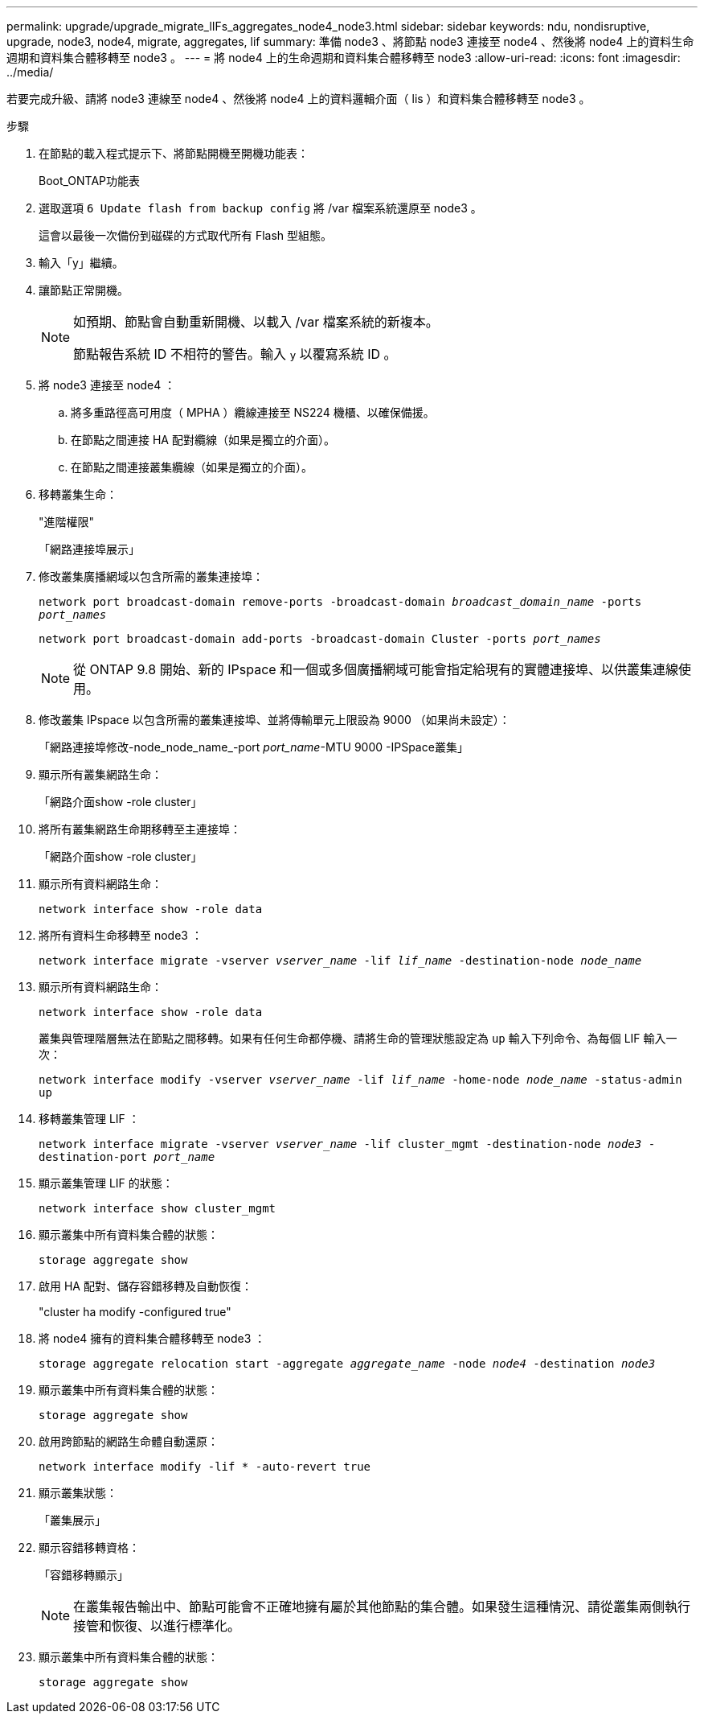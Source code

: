---
permalink: upgrade/upgrade_migrate_lIFs_aggregates_node4_node3.html 
sidebar: sidebar 
keywords: ndu, nondisruptive, upgrade, node3, node4, migrate, aggregates, lif 
summary: 準備 node3 、將節點 node3 連接至 node4 、然後將 node4 上的資料生命週期和資料集合體移轉至 node3 。 
---
= 將 node4 上的生命週期和資料集合體移轉至 node3
:allow-uri-read: 
:icons: font
:imagesdir: ../media/


[role="lead"]
若要完成升級、請將 node3 連線至 node4 、然後將 node4 上的資料邏輯介面（ lis ）和資料集合體移轉至 node3 。

.步驟
. 在節點的載入程式提示下、將節點開機至開機功能表：
+
Boot_ONTAP功能表

. 選取選項 `6 Update flash from backup config` 將 /var 檔案系統還原至 node3 。
+
這會以最後一次備份到磁碟的方式取代所有 Flash 型組態。

. 輸入「y」繼續。
. 讓節點正常開機。
+
[NOTE]
====
如預期、節點會自動重新開機、以載入 /var 檔案系統的新複本。

節點報告系統 ID 不相符的警告。輸入 `y` 以覆寫系統 ID 。

====
. 將 node3 連接至 node4 ：
+
.. 將多重路徑高可用度（ MPHA ）纜線連接至 NS224 機櫃、以確保備援。
.. 在節點之間連接 HA 配對纜線（如果是獨立的介面）。
.. 在節點之間連接叢集纜線（如果是獨立的介面）。


. 移轉叢集生命：
+
"進階權限"

+
「網路連接埠展示」

. 修改叢集廣播網域以包含所需的叢集連接埠：
+
`network port broadcast-domain remove-ports -broadcast-domain _broadcast_domain_name_ -ports _port_names_`

+
`network port broadcast-domain add-ports -broadcast-domain Cluster -ports _port_names_`

+

NOTE: 從 ONTAP 9.8 開始、新的 IPspace 和一個或多個廣播網域可能會指定給現有的實體連接埠、以供叢集連線使用。

. 修改叢集 IPspace 以包含所需的叢集連接埠、並將傳輸單元上限設為 9000 （如果尚未設定）：
+
「網路連接埠修改-node_node_name_-port _port_name_-MTU 9000 -IPSpace叢集」

. 顯示所有叢集網路生命：
+
「網路介面show -role cluster」

. 將所有叢集網路生命期移轉至主連接埠：
+
「網路介面show -role cluster」

. 顯示所有資料網路生命：
+
`network interface show -role data`

. 將所有資料生命移轉至 node3 ：
+
`network interface migrate -vserver _vserver_name_ -lif _lif_name_ -destination-node _node_name_`

. 顯示所有資料網路生命：
+
`network interface show -role data`

+
叢集與管理階層無法在節點之間移轉。如果有任何生命都停機、請將生命的管理狀態設定為 `up` 輸入下列命令、為每個 LIF 輸入一次：

+
`network interface modify -vserver _vserver_name_ -lif _lif_name_ -home-node _node_name_ -status-admin up`

. 移轉叢集管理 LIF ：
+
`network interface migrate -vserver _vserver_name_ -lif cluster_mgmt -destination-node _node3_ -destination-port _port_name_`

. 顯示叢集管理 LIF 的狀態：
+
`network interface show cluster_mgmt`

. 顯示叢集中所有資料集合體的狀態：
+
`storage aggregate show`

. 啟用 HA 配對、儲存容錯移轉及自動恢復：
+
"cluster ha modify -configured true"

. 將 node4 擁有的資料集合體移轉至 node3 ：
+
`storage aggregate relocation start -aggregate _aggregate_name_ -node _node4_ -destination _node3_`

. 顯示叢集中所有資料集合體的狀態：
+
`storage aggregate show`

. 啟用跨節點的網路生命體自動還原：
+
`network interface modify -lif * -auto-revert true`

. 顯示叢集狀態：
+
「叢集展示」

. 顯示容錯移轉資格：
+
「容錯移轉顯示」

+

NOTE: 在叢集報告輸出中、節點可能會不正確地擁有屬於其他節點的集合體。如果發生這種情況、請從叢集兩側執行接管和恢復、以進行標準化。

. 顯示叢集中所有資料集合體的狀態：
+
`storage aggregate show`


